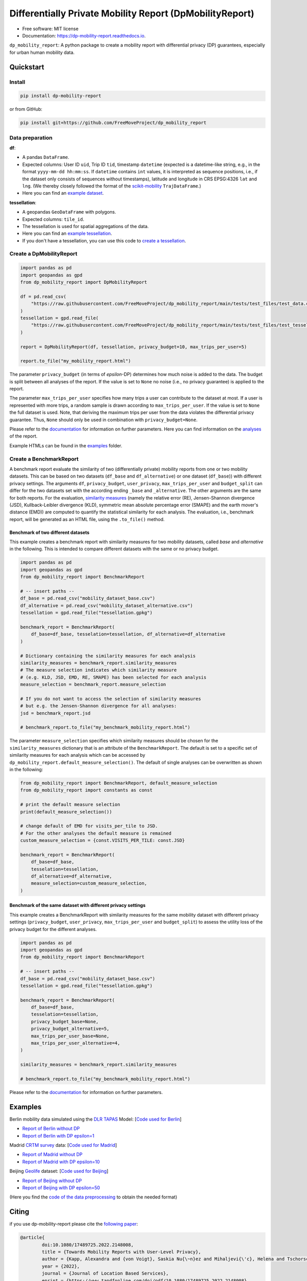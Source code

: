 ============================================================
Differentially Private Mobility Report (DpMobilityReport)
============================================================


.. image:: https://img.shields.io/pypi/v/dp_mobility_report.svg
        :target: https://pypi.python.org/pypi/dp_mobility_report

        
.. image:: https://readthedocs.org/projects/dp-mobility-report/badge/?version=latest
        :target: https://dp-mobility-report.readthedocs.io/en/latest/?version=latest
        :alt: Documentation Status




* Free software: MIT license
* Documentation: https://dp-mobility-report.readthedocs.io.


``dp_mobility_report``: A python package to create a mobility report with differential privacy (DP) guarantees, especially for urban human mobility data. 


Quickstart 
**************

Install
==========

.. code-block:: bash

        pip install dp-mobility-report

or from GitHub:

.. code-block:: bash

        pip install git+https://github.com/FreeMoveProject/dp_mobility_report


Data preparation
====================

**df**: 

* A pandas ``DataFrame``. 
* Expected columns: User ID ``uid``, Trip ID ``tid``, timestamp ``datetime`` (expected is a datetime-like string, e.g., in the format ``yyyy-mm-dd hh:mm:ss``. If ``datetime`` contains ``int`` values, it is interpreted as sequence positions, i.e., if the dataset only consists of sequences without timestamps), latitude and longitude in CRS EPSG:4326 ``lat`` and ``lng``. (We thereby closely followed the format of the `scikit-mobility`_ ``TrajDataFrame``.)
* Here you can find an `example dataset`_.

**tessellation**: 

* A geopandas ``GeoDataFrame`` with polygons. 
* Expected columns: ``tile_id``. 
* The tessellation is used for spatial aggregations of the data. 
* Here you can find an `example tessellation`_. 
* If you don't have a tessellation, you can use this code to `create a tessellation`_.


Create a DpMobilityReport
===================================

.. code-block:: python

        import pandas as pd
        import geopandas as gpd
        from dp_mobility_report import DpMobilityReport

        df = pd.read_csv(
            "https://raw.githubusercontent.com/FreeMoveProject/dp_mobility_report/main/tests/test_files/test_data.csv"
        )
        tessellation = gpd.read_file(
            "https://raw.githubusercontent.com/FreeMoveProject/dp_mobility_report/main/tests/test_files/test_tessellation.geojson"
        )

        report = DpMobilityReport(df, tessellation, privacy_budget=10, max_trips_per_user=5)

        report.to_file("my_mobility_report.html")


The parameter ``privacy_budget`` (in terms of *epsilon*-DP) determines how much noise is added to the data. The budget is split between all analyses of the report.
If the value is set to ``None`` no noise (i.e., no privacy guarantee) is applied to the report.

The parameter ``max_trips_per_user`` specifies how many trips a user can contribute to the dataset at most. If a user is represented with more trips, a random sample is drawn according to ``max_trips_per_user``.
If the value is set to ``None`` the full dataset is used. Note, that deriving the maximum trips per user from the data violates the differential privacy guarantee. Thus, ``None`` should only be used in combination with ``privacy_budget=None``.

Please refer to the `documentation`_ for information on further parameters. Here you can find information on the `analyses`_ of the report.

Example HTMLs can be found in the examples_ folder.


Create a BenchmarkReport 
================================

A benchmark report evaluate the similarity of two (differentially private) mobility reports from one or two mobility datasets. This can be based on two datasets (``df_base`` and ``df_alternative``) or one dataset (``df_base``)) with different privacy settings.
The arguments ``df``, ``privacy_budget``, ``user_privacy``, ``max_trips_per_user`` and ``budget_split`` can differ for the two datasets set with the according ending ``_base`` and ``_alternative``. The other arguments are the same for both reports.
For the evaluation, `similarity measures`_ (namely the relative error (RE), Jensen-Shannon divergence (JSD), Kullback-Leibler divergence (KLD), symmetric mean absolute percentage error (SMAPE) and the earth mover's distance (EMD)) are computed to quantify the statistical similarity for each analysis.
The evaluation, i.e., benchmark report, will be generated as an HTML file, using the ``.to_file()`` method.


Benchmark of two different datasets 
---------------------------------------

This example creates a benchmark report with similarity measures for two mobility datasets, called *base* and *alternative* in the following. This is intended to compare different datasets with the same or no privacy budget.

.. code-block:: python

        import pandas as pd
        import geopandas as gpd
        from dp_mobility_report import BenchmarkReport

        # -- insert paths --
        df_base = pd.read_csv("mobility_dataset_base.csv")
        df_alternative = pd.read_csv("mobility_dataset_alternative.csv")
        tessellation = gpd.read_file("tessellation.gpkg")

        benchmark_report = BenchmarkReport(
            df_base=df_base, tesselation=tessellation, df_alternative=df_alternative
        )

        # Dictionary containing the similarity measures for each analysis
        similarity_measures = benchmark_report.similarity_measures
        # The measure selection indicates which similarity measure
        # (e.g. KLD, JSD, EMD, RE, SMAPE) has been selected for each analysis
        measure_selection = benchmark_report.measure_selection

        # If you do not want to access the selection of similarity measures
        # but e.g. the Jensen-Shannon divergence for all analyses:
        jsd = benchmark_report.jsd

        # benchmark_report.to_file("my_benchmark_mobility_report.html")


The parameter ``measure_selection`` specifies which similarity measures should be chosen for the ``similarity_measures`` dictionary that is an attribute of the ``BenchmarkReport``. 
The default is set to a specific set of similarity measures for each analysis which can be accessed by ``dp_mobility_report.default_measure_selection()``. 
The default of single analyses can be overwritten as shown in the following:

.. code-block:: python

        from dp_mobility_report import BenchmarkReport, default_measure_selection
        from dp_mobility_report import constants as const

        # print the default measure selection
        print(default_measure_selection())

        # change default of EMD for visits_per_tile to JSD.
        # For the other analyses the default measure is remained
        custom_measure_selection = {const.VISITS_PER_TILE: const.JSD}

        benchmark_report = BenchmarkReport(
            df_base=df_base,
            tesselation=tessellation,
            df_alternative=df_alternative,
            measure_selection=custom_measure_selection,
        )



Benchmark of the same dataset with different privacy settings
-------------------------------------------------------------------

This example creates a BenchmarkReport with similarity measures for the same mobility dataset with different privacy settings (``privacy_budget``, ``user_privacy``, ``max_trips_per_user`` and ``budget_split``) to assess the utility loss of the privacy budget for the different analyses. 

.. code-block:: python

        import pandas as pd
        import geopandas as gpd
        from dp_mobility_report import BenchmarkReport

        # -- insert paths --
        df_base = pd.read_csv("mobility_dataset_base.csv")
        tessellation = gpd.read_file("tessellation.gpkg")

        benchmark_report = BenchmarkReport(
            df_base=df_base,
            tesselation=tessellation,
            privacy_budget_base=None,
            privacy_budget_alternative=5,
            max_trips_per_user_base=None,
            max_trips_per_user_alternative=4,
        )

        similarity_measures = benchmark_report.similarity_measures

        # benchmark_report.to_file("my_benchmark_mobility_report.html")



Please refer to the `documentation`_ for information on further parameters.


Examples
*********

Berlin mobility data simulated using the `DLR TAPAS`_ Model: [`Code used for Berlin`_]

* `Report of Berlin without DP`_
* `Report of Berlin with DP epsilon=1`_

Madrid `CRTM survey`_ data: [`Code used for Madrid`_]

* `Report of Madrid without DP`_
* `Report of Madrid with DP epsilon=10`_

Beijing `Geolife`_ dataset: [`Code used for Beijing`_]

* `Report of Beijing without DP`_
* `Report of Beijing with DP epsilon=50`_

(Here you find the `code of the data preprocessing`_ to obtain the needed format)

Citing
******
if you use dp-mobility-report please cite the `following paper`_:

.. code-block::

        @article{
                doi:10.1080/17489725.2022.2148008,
                title = {Towards Mobility Reports with User-Level Privacy},
                author = {Kapp, Alexandra and {von Voigt}, Saskia Nu{\~n}ez and Mihaljevi{\'c}, Helena and Tschorsch, Florian},
                year = {2022},
                journal = {Journal of Location Based Services},
                eprint = {https://www.tandfonline.com/doi/pdf/10.1080/17489725.2022.2148008},
                publisher = {{Taylor \& Francis}},
                doi = {10.1080/17489725.2022.2148008}
        }


Credits
========

This package was highly inspired by the `pandas-profiling/pandas-profiling`_ and `scikit-mobility`_ packages.

This package was created with Cookiecutter_ and the `audreyr/cookiecutter-pypackage`_ project template.
 
.. _`example dataset`: https://github.com/FreeMoveProject/dp_mobility_report/blob/main/tests/test_files/test_data.csv
.. _`example tessellation`: https://github.com/FreeMoveProject/dp_mobility_report/blob/main/tests/test_files/test_tessellation.geojson
.. _`create a tessellation`:  https://github.com/FreeMoveProject/dp_mobility_report/blob/main/examples/create_tessellation.py
.. _documentation: https://dp-mobility-report.readthedocs.io/en/latest/modules.html
.. _analyses: https://dp-mobility-report.readthedocs.io/en/latest/analyses.html
.. _`similarity measures`: https://dp-mobility-report.readthedocs.io/en/latest/similarity_measures.html
.. _`DLR TAPAS`: https://github.com/DLR-VF/TAPAS
.. _`Report of Berlin without DP`: https://freemoveproject.github.io/dp_mobility_report/examples/html/berlin_noPrivacy.html
.. _`Report of Berlin with DP epsilon=1`: https://freemoveproject.github.io/dp_mobility_report/examples/html/berlin.html
.. _`Code used for Berlin`: https://github.com/FreeMoveProject/dp_mobility_report/blob/main/examples/example_berlin.py
.. _`CRTM survey`: https://crtm.maps.arcgis.com/apps/MinimalGallery/index.html?appid=a60bb2f0142b440eadee1a69a11693fc
.. _`Report of Madrid without DP`: https://freemoveproject.github.io/dp_mobility_report/examples/html/madrid_noPrivacy.html
.. _`Report of Madrid with DP epsilon=10`: https://freemoveproject.github.io/dp_mobility_report/examples/html/madrid.html
.. _`Code used for Madrid`: https://github.com/FreeMoveProject/dp_mobility_report/blob/main/examples/example_madrid.py
.. _`Geolife`: https://www.microsoft.com/en-us/download/details.aspx?id=52367
.. _`Report of Beijing without DP`: https://freemoveproject.github.io/dp_mobility_report/examples/html/geolife_noPrivacy.html
.. _`Report of Beijing with DP epsilon=50`: https://freemoveproject.github.io/dp_mobility_report/examples/html/geolife.html
.. _`Code used for Beijing`: https://github.com/FreeMoveProject/dp_mobility_report/blob/main/examples/example_geolife.py
.. _`code of the data preprocessing`: https://github.com/FreeMoveProject/evaluation_dp_mobility_report/blob/main/01_preprocess_evaluation_data.py
.. _`following paper`: https://www.tandfonline.com/doi/full/10.1080/17489725.2022.2148008
.. _`pandas-profiling/pandas-profiling`: https://github.com/pandas-profiling/pandas-profiling
.. _`scikit-mobility`: https://github.com/scikit-mobility
.. _Cookiecutter: https://github.com/audreyr/cookiecutter
.. _`audreyr/cookiecutter-pypackage`: https://github.com/audreyr/cookiecutter-pypackage
